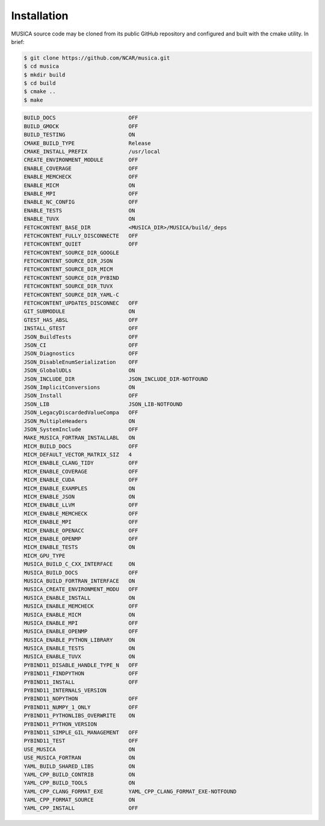 Installation
============

MUSICA source code may be cloned from its public GitHub repository
and configured and built with the cmake utility.
In brief:

.. code-block:: console
 
    $ git clone https://github.com/NCAR/musica.git
    $ cd musica
    $ mkdir build
    $ cd build
    $ cmake ..
    $ make


.. code-block:: console

 BUILD_DOCS                       OFF
 BUILD_GMOCK                      OFF
 BUILD_TESTING                    ON
 CMAKE_BUILD_TYPE                 Release
 CMAKE_INSTALL_PREFIX             /usr/local
 CREATE_ENVIRONMENT_MODULE        OFF
 ENABLE_COVERAGE                  OFF
 ENABLE_MEMCHECK                  OFF
 ENABLE_MICM                      ON
 ENABLE_MPI                       OFF
 ENABLE_NC_CONFIG                 OFF
 ENABLE_TESTS                     ON
 ENABLE_TUVX                      ON
 FETCHCONTENT_BASE_DIR            <MUSICA_DIR>/MUSICA/build/_deps
 FETCHCONTENT_FULLY_DISCONNECTE   OFF
 FETCHCONTENT_QUIET               OFF
 FETCHCONTENT_SOURCE_DIR_GOOGLE   
 FETCHCONTENT_SOURCE_DIR_JSON     
 FETCHCONTENT_SOURCE_DIR_MICM     
 FETCHCONTENT_SOURCE_DIR_PYBIND   
 FETCHCONTENT_SOURCE_DIR_TUVX     
 FETCHCONTENT_SOURCE_DIR_YAML-C   
 FETCHCONTENT_UPDATES_DISCONNEC   OFF
 GIT_SUBMODULE                    ON
 GTEST_HAS_ABSL                   OFF
 INSTALL_GTEST                    OFF
 JSON_BuildTests                  OFF
 JSON_CI                          OFF
 JSON_Diagnostics                 OFF
 JSON_DisableEnumSerialization    OFF
 JSON_GlobalUDLs                  ON
 JSON_INCLUDE_DIR                 JSON_INCLUDE_DIR-NOTFOUND
 JSON_ImplicitConversions         ON
 JSON_Install                     OFF
 JSON_LIB                         JSON_LIB-NOTFOUND
 JSON_LegacyDiscardedValueCompa   OFF
 JSON_MultipleHeaders             ON
 JSON_SystemInclude               OFF
 MAKE_MUSICA_FORTRAN_INSTALLABL   ON
 MICM_BUILD_DOCS                  OFF
 MICM_DEFAULT_VECTOR_MATRIX_SIZ   4
 MICM_ENABLE_CLANG_TIDY           OFF
 MICM_ENABLE_COVERAGE             OFF
 MICM_ENABLE_CUDA                 OFF
 MICM_ENABLE_EXAMPLES             ON
 MICM_ENABLE_JSON                 ON
 MICM_ENABLE_LLVM                 OFF
 MICM_ENABLE_MEMCHECK             OFF
 MICM_ENABLE_MPI                  OFF
 MICM_ENABLE_OPENACC              OFF
 MICM_ENABLE_OPENMP               OFF
 MICM_ENABLE_TESTS                ON
 MICM_GPU_TYPE
 MUSICA_BUILD_C_CXX_INTERFACE     ON
 MUSICA_BUILD_DOCS                OFF
 MUSICA_BUILD_FORTRAN_INTERFACE   ON
 MUSICA_CREATE_ENVIRONMENT_MODU   OFF
 MUSICA_ENABLE_INSTALL            ON
 MUSICA_ENABLE_MEMCHECK           OFF
 MUSICA_ENABLE_MICM               ON
 MUSICA_ENABLE_MPI                OFF
 MUSICA_ENABLE_OPENMP             OFF
 MUSICA_ENABLE_PYTHON_LIBRARY     ON
 MUSICA_ENABLE_TESTS              ON
 MUSICA_ENABLE_TUVX               ON
 PYBIND11_DISABLE_HANDLE_TYPE_N   OFF
 PYBIND11_FINDPYTHON              OFF
 PYBIND11_INSTALL                 OFF
 PYBIND11_INTERNALS_VERSION
 PYBIND11_NOPYTHON                OFF
 PYBIND11_NUMPY_1_ONLY            OFF
 PYBIND11_PYTHONLIBS_OVERWRITE    ON
 PYBIND11_PYTHON_VERSION
 PYBIND11_SIMPLE_GIL_MANAGEMENT   OFF
 PYBIND11_TEST                    OFF
 USE_MUSICA                       ON
 USE_MUSICA_FORTRAN               ON
 YAML_BUILD_SHARED_LIBS           ON
 YAML_CPP_BUILD_CONTRIB           ON
 YAML_CPP_BUILD_TOOLS             ON
 YAML_CPP_CLANG_FORMAT_EXE        YAML_CPP_CLANG_FORMAT_EXE-NOTFOUND
 YAML_CPP_FORMAT_SOURCE           ON
 YAML_CPP_INSTALL                 OFF

